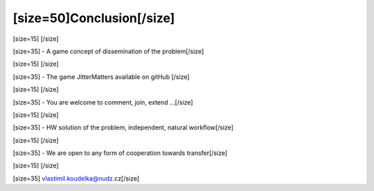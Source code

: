 ======================================================
[size=50]Conclusion[/size]
======================================================
[size=15] [/size]

[size=35] - A game concept of dissemination of the problem[/size]

[size=15] [/size]

[size=35] - The game JitterMatters available on gitHub [/size]

[size=15] [/size]

[size=35] - You are welcome to comment, join, extend ...[/size]

[size=15] [/size]

[size=35] - HW solution of the problem, independent, natural workflow[/size]

[size=15] [/size]

[size=35] - We are open to any form of cooperation towards transfer[/size]

[size=15] [/size]

[size=35] vlastimil.koudelka@nudz.cz[/size]

